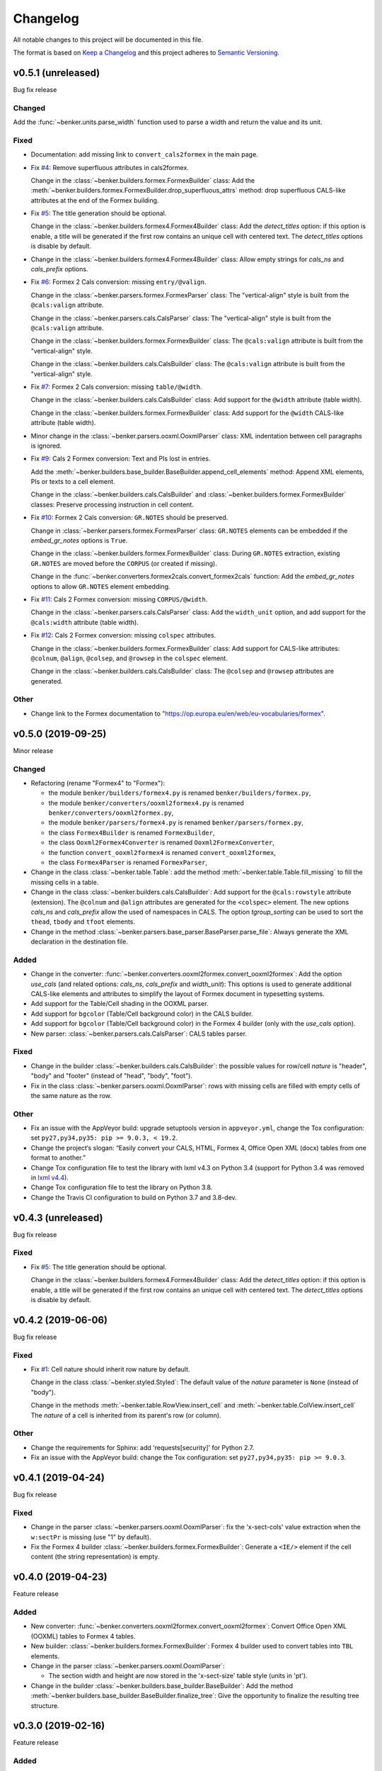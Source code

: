 =========
Changelog
=========

All notable changes to this project will be documented in this file.

The format is based on `Keep a Changelog <https://keepachangelog.com/en/1.0.0/>`_
and this project adheres to `Semantic Versioning <https://semver.org/spec/v2.0.0.html>`_.


v0.5.1 (unreleased)
===================

Bug fix release

Changed
-------

Add the :func:`~benker.units.parse_width` function used to parse a width and return the value and its unit.


Fixed
-----

* Documentation: add missing link to ``convert_cals2formex`` in the main page.

* Fix `#4 <https://github.com/laurent-laporte-pro/benker/issues/4>`_: Remove superfluous attributes in cals2formex.

  Change in the :class:`~benker.builders.formex.FormexBuilder` class:
  Add the :meth:`~benker.builders.formex.FormexBuilder.drop_superfluous_attrs` method:
  drop superfluous CALS-like attributes at the end of the Formex building.

* Fix `#5 <https://github.com/laurent-laporte-pro/benker/issues/5>`_: The title generation should be optional.

  Change in the :class:`~benker.builders.formex4.Formex4Builder` class:
  Add the *detect_titles* option: if this option is enable, a title will be generated
  if the first row contains an unique cell with centered text.
  The *detect_titles* options is disable by default.

* Change in the :class:`~benker.builders.formex4.Formex4Builder` class:
  Allow empty strings for *cals_ns* and *cals_prefix* options.

* Fix `#6 <https://github.com/laurent-laporte-pro/benker/issues/6>`_: Formex 2 Cals conversion: missing ``entry/@valign``.

  Change in the :class:`~benker.parsers.formex.FormexParser` class:
  The "vertical-align" style is built from the ``@cals:valign`` attribute.

  Change in the :class:`~benker.parsers.cals.CalsParser` class:
  The "vertical-align" style is built from the ``@cals:valign`` attribute.

  Change in the :class:`~benker.builders.formex.FormexBuilder` class:
  The ``@cals:valign`` attribute is built from the "vertical-align" style.

  Change in the :class:`~benker.builders.cals.CalsBuilder` class:
  The ``@cals:valign`` attribute is built from the "vertical-align" style.

* Fix `#7 <https://github.com/laurent-laporte-pro/benker/issues/7>`_: Formex 2 Cals conversion: missing ``table/@width``.

  Change in the :class:`~benker.builders.cals.CalsBuilder` class:
  Add support for the ``@width`` attribute (table width).

  Change in the :class:`~benker.builders.formex.FormexBuilder` class:
  Add support for the ``@width`` CALS-like attribute (table width).

* Minor change in the :class:`~benker.parsers.ooxml.OoxmlParser` class:
  XML indentation between cell paragraphs is ignored.

* Fix `#9 <https://github.com/laurent-laporte-pro/benker/issues/9>`_: Cals 2 Formex conversion:
  Text and PIs lost in entries.

  Add the :meth:`~benker.builders.base_builder.BaseBuilder.append_cell_elements` method:
  Append XML elements, PIs or texts to a cell element.

  Change in the :class:`~benker.builders.cals.CalsBuilder` and :class:`~benker.builders.formex.FormexBuilder` classes:
  Preserve processing instruction in cell content.

* Fix `#10 <https://github.com/laurent-laporte-pro/benker/issues/10>`_: Formex 2 Cals conversion: ``GR.NOTES`` should be preserved.

  Change in :class:`~benker.parsers.formex.FormexParser` class:
  ``GR.NOTES`` elements can be embedded if the *embed_gr_notes* options is ``True``.

  Change in the :class:`~benker.builders.formex.FormexBuilder` class:
  During ``GR.NOTES`` extraction, existing ``GR.NOTES`` are moved before the ``CORPUS``
  (or created if missing).

  Change in the :func:`~benker.converters.formex2cals.convert_formex2cals` function:
  Add the *embed_gr_notes* options to allow ``GR.NOTES`` element embedding.


* Fix `#11 <https://github.com/laurent-laporte-pro/benker/issues/11>`_: Cals 2 Formex conversion: missing ``CORPUS/@width``.

  Change in the :class:`~benker.parsers.cals.CalsParser` class:
  Add the ``width_unit`` option, and add support for the ``@cals:width`` attribute (table width).

* Fix `#12 <https://github.com/laurent-laporte-pro/benker/issues/12>`_: Cals 2 Formex conversion: missing ``colspec`` attributes.

  Change in the :class:`~benker.builders.formex.FormexBuilder` class:
  Add support for CALS-like attributes: ``@colnum``, ``@align``, ``@colsep``, and ``@rowsep``
  in the ``colspec`` element.

  Change in the :class:`~benker.builders.cals.CalsBuilder` class:
  The ``@colsep`` and ``@rowsep`` attributes are generated.


Other
-----

* Change link to the Formex documentation to "https://op.europa.eu/en/web/eu-vocabularies/formex".


v0.5.0 (2019-09-25)
===================

Minor release

Changed
-------

* Refactoring (rename "Formex4" to "Formex"):

  - the module ``benker/builders/formex4.py`` is renamed ``benker/builders/formex.py``,
  - the module ``benker/converters/ooxml2formex4.py`` is renamed ``benker/converters/ooxml2formex.py``,
  - the module ``benker/parsers/formex4.py`` is renamed ``benker/parsers/formex.py``,
  - the class ``Formex4Builder`` is renamed ``FormexBuilder``,
  - the class ``Ooxml2Formex4Converter`` is renamed ``Ooxml2FormexConverter``,
  - the function ``convert_ooxml2formex4`` is renamed ``convert_ooxml2formex``,
  - the class ``Formex4Parser`` is renamed ``FormexParser``,

* Change in the class :class:`~benker.table.Table`:
  add the method :meth:`~benker.table.Table.fill_missing` to fill the missing cells in a table.

* Change in the class :class:`~benker.builders.cals.CalsBuilder`:
  Add support for the ``@cals:rowstyle`` attribute (extension).
  The ``@colnum`` and ``@align`` attributes are generated for the ``<colspec>`` element.
  The new options *cals_ns* and *cals_prefix* allow the used of namespaces in CALS.
  The option *tgroup_sorting* can be used to sort the ``thead``, ``tbody`` and ``tfoot`` elements.

* Change in the method :class:`~benker.parsers.base_parser.BaseParser.parse_file`:
  Always generate the XML declaration in the destination file.

Added
-----

* Change in the converter: :func:`~benker.converters.ooxml2formex.convert_ooxml2formex`:
  Add the option *use_cals* (and related options: *cals_ns*, *cals_prefix* and *width_unit*):
  This options is used to generate additional CALS-like elements and attributes
  to simplify the layout of Formex document in typesetting systems.

* Add support for the Table/Cell shading in the OOXML parser.

* Add support for ``bgcolor`` (Table/Cell background color) in the CALS builder.

* Add support for ``bgcolor`` (Table/Cell background color) in the Formex 4 builder
  (only with the *use_cals* option).

* New parser: :class:`~benker.parsers.cals.CalsParser`: CALS tables parser.


Fixed
-----

* Change in the builder :class:`~benker.builders.cals.CalsBuilder`:
  the possible values for row/cell *nature* is "header", "body" and "footer"
  (instead of "head", "body", "foot").

* Fix in the class :class:`~benker.parsers.ooxml.OoxmlParser`: rows with missing cells are filled
  with empty cells of the same nature as the row.

Other
-----

* Fix an issue with the AppVeyor build: upgrade setuptools version in ``appveyor.yml``,
  change the Tox configuration: set ``py27,py34,py35: pip >= 9.0.3, < 19.2``.

* Change the project‘s slogan: “Easily convert your CALS, HTML, Formex 4, Office Open XML (docx)
  tables from one format to another.”

* Change Tox configuration file to test the library with lxml v4.3 on Python 3.4
  (support for Python 3.4 was removed in `lxml v4.4 <https://lxml.de/4.4/changes-4.4.0.html>`_).

* Change Tox configuration file to test the library on Python 3.8.

* Change the Travis CI configuration to build on Python 3.7 and 3.8-dev.


v0.4.3 (unreleased)
===================

Bug fix release

Fixed
-----

* Fix `#5 <https://github.com/laurent-laporte-pro/benker/issues/5>`_: The title generation should be optional.

  Change in the :class:`~benker.builders.formex4.Formex4Builder` class:
  Add the *detect_titles* option: if this option is enable, a title will be generated
  if the first row contains an unique cell with centered text.
  The *detect_titles* options is disable by default.


v0.4.2 (2019-06-06)
===================

Bug fix release

Fixed
-----

* Fix `#1 <https://github.com/laurent-laporte-pro/benker/issues/1>`_: Cell nature should inherit row nature by default.

  Change in the class :class:`~benker.styled.Styled`:
  The default value of the *nature* parameter is ``None`` (instead of "body").

  Change in the methods :meth:`~benker.table.RowView.insert_cell` and :meth:`~benker.table.ColView.insert_cell`
  The *nature* of a cell is inherited from its parent's row (or column).

Other
-----

* Change the requirements for Sphinx: add 'requests[security]' for Python 2.7.

* Fix an issue with the AppVeyor build: change the Tox configuration: set ``py27,py34,py35: pip >= 9.0.3``.


v0.4.1 (2019-04-24)
===================

Bug fix release

Fixed
-----

* Change in the parser :class:`~benker.parsers.ooxml.OoxmlParser`:
  fix the 'x-sect-cols' value extraction when the ``w:sectPr`` is missing (use "1" by default).

* Fix the Formex 4 builder :class:`~benker.builders.formex.FormexBuilder`:
  Generate a ``<IE/>`` element if the cell content (the string representation) is empty.


v0.4.0 (2019-04-23)
===================

Feature release

Added
-----

* New converter: :func:`~benker.converters.ooxml2formex.convert_ooxml2formex`:
  Convert Office Open XML (OOXML) tables to Formex 4 tables.

* New builder: :class:`~benker.builders.formex.FormexBuilder`:
  Formex 4 builder used to convert tables into ``TBL`` elements.

* Change in the parser :class:`~benker.parsers.ooxml.OoxmlParser`:

  - The section width and height are now stored in the 'x-sect-size' table style (units in 'pt').

* Change in the builder :class:`~benker.builders.base_builder.BaseBuilder`:
  Add the method :meth:`~benker.builders.base_builder.BaseBuilder.finalize_tree`:
  Give the opportunity to finalize the resulting tree structure.


v0.3.0 (2019-02-16)
===================

Feature release

Added
-----

* Change in the parser :class:`~benker.parsers.ooxml.OoxmlParser`:

  - Parse cell ``w:tcPr/w:vAlign`` values.

  - Parse paragraph alignments to calculate cell horizontal alignments.

  - Parse cell ``w:tcPr/w:tcBorders`` values to extract border styles.

* Change in the builder :class:`benker.builders.cals.CalsBuilder`:

  - Generate ``entry/@valign`` attributes.

  - Generate ``entry/@align`` attributes.

  - Generate ``entry/@colsep`` and ``entry/@rowsep`` attributes.

Changed
-------

* Change in the parser :class:`~benker.parsers.ooxml.OoxmlParser`:

  - Add more supported `border styles <http://www.datypic.com/sc/ooxml/t-w_ST_Border.html>`_


v0.2.2 (2018-12-15)
===================

Bug fix release

Added
-----

* Add a Python alternative to :class:`lxml.etree.iterwalk` if using lxml < 4.2.1.
  See `lxml changelog v4.2.1 <https://lxml.de/4.2/changes-4.2.1.html>`_.

Fixed
-----

* Fix the implementation of :meth:`~benker.parsers.ooxml.OoxmlParser.parse_table`:
  use a new implementation of :class:`lxml.etree.iterwalk` if using lxml < 4.2.1.

Other
-----

* Change Tox configuration file to test the library with lxml v3 and v4.

* Add a changelog in the documentation.


v0.2.1 (2018-11-27)
===================

Fixed
-----

* Fix Coverage configuration file.

* Fix and improve configuration for Tox.

* Fix docstring in :mod:`~benker.converters.ooxml2cals`.

* Fix calculation of the ``@frame`` attribute in the method :meth:`benker.builders.cals.CalsBuilder.build_table`.

Other
-----

* Change link to PyPi project to "https://pypi.org/project/Benker/".

* Add the README to the documentation.

* Add configuration files for TravisCI and AppVeyor.


v0.2.0 (2018-11-26)
===================

Changed
-------

* Update project configuration

* Add missing ``__init__.py`` file in ``tests`` directory: it is required for test modules import.

Fixed
-----

* Fix unit tests (Python 2.7).

* Fix flakes8 problems.

* Fix implementation of the :class:`~benker.grid.Grid` class for Python 2.7 (remove annotation). And minor fixes.

* Remove pipenv configuration files.

* Fix project configuration.


v0.1.0 (2018-11-26)
===================

* First version of Benker.
